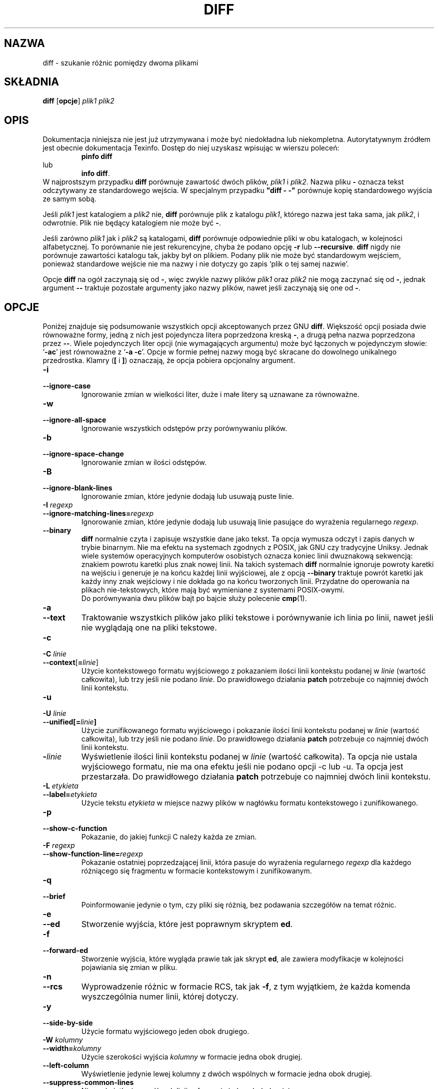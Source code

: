 .\" {PTM/AB/0.1/21-12-1998/""}
.\" translated by Adam Byrtek <alpha@irc.pl>
.\" ------------
.\" Date: Fri, 11 Sep 1998 19:13:45 +0100
.\" From: Edward Betts <edward@hairnet.demon.co.uk>
.\"
.\" Derived from the GNU diff info page.
.\" May be distributed under the GPL.
.\"
.\" Reformatted, added --binary option, output formats descriptions,
.\" {PTM/WK/2001-I}  <wkotwica@post.pl>
.\" ------------
.TH DIFF 1 "1 października 1994" "Narzędzia różnicowe GNU" "Narzędzia GNU"
.SH NAZWA
diff \- szukanie różnic pomiędzy dwoma plikami
.SH SKŁADNIA
.B diff
.RB [ opcje ]
.I plik1 plik2
.SH OPIS
Dokumentacja niniejsza nie jest już utrzymywana i może być niedokładna
lub niekompletna.  Autorytatywnym źródłem jest obecnie dokumentacja
Texinfo.  Dostęp do niej uzyskasz wpisując w wierszu poleceń:
.RS
.B pinfo diff
.RE
lub
.RS
.BR "info diff" .
.RE
W najprostszym przypadku \fBdiff\fP porównuje zawartość dwóch plików,
\fIplik1\fP i \fIplik2\fP. Nazwa pliku \fB\-\fP oznacza tekst
odczytywany ze standardowego wejścia. W specjalnym przypadku \fB"diff \-
\-"\fP porównuje kopię standardowego wyjścia ze samym sobą.
.PP
Jeśli \fIplik1\fP jest katalogiem a \fIplik2\fP nie, \fBdiff\fP
porównuje plik z katalogu \fIplik1\fP, którego nazwa jest taka sama, jak
\fIplik2\fP, i odwrotnie. Plik nie będący katalogiem nie może być \fB\-\fP.
.PP
Jeśli zarówno \fIplik1\fP jak i \fIplik2\fP są katalogami, \fBdiff\fP
porównuje odpowiednie pliki w obu katalogach, w kolejności alfabetycznej. To
porównanie nie jest rekurencyjne, chyba że podano opcję \fB\-r\fP lub
\fB\--recursive\fP.
\fBdiff\fP nigdy nie porównuje zawartości katalogu tak, jakby był on
plikiem. Podany plik nie może być standardowym wejściem, ponieważ standardowe 
wejście nie ma nazwy i nie dotyczy go zapis `plik o tej samej nazwie'.
.PP
Opcje \fBdiff\fP na ogół zaczynają się od \fB\-\fP, więc zwykle nazwy plików
\fIplik1\fP oraz \fIplik2\fP nie mogą zaczynać się od \fB\-\fP, jednak
argument \fB\-\-\fP traktuje pozostałe argumenty jako nazwy plików, nawet jeśli
zaczynają się one od \fB\-\fP.
.SH OPCJE
Poniżej znajduje się podsumowanie wszystkich opcji akceptowanych przez GNU
\fBdiff\fP. Większość opcji posiada dwie równoważne formy, jedną z nich jest
pojedyncza litera poprzedzona kreską \fB\-\fP, a drugą pełna nazwa
poprzedzona przez \fB\-\-\fP. Wiele pojedynczych liter opcji (nie
wymagających argumentu) może być łączonych w pojedynczym słowie: `\fB\-ac\fP'
jest równoważne z `\fB\-a \-c\fP'. Opcje w formie pełnej nazwy mogą być
skracane do dowolnego unikalnego przedrostka.
Klamry (\fB[\fP i \fB]\fP) oznaczają, że opcja pobiera opcjonalny argument.
.TP
.B \-i
.br
.ns
.TP
.B \-\-ignore\-case
Ignorowanie zmian w wielkości liter, duże i małe litery są uznawane za
równoważne.
.TP
.B \-w
.br
.ns
.TP
.B \-\-ignore\-all\-space
Ignorowanie wszystkich odstępów przy porównywaniu plików.
.TP
.B \-b
.br
.ns
.TP
.B \-\-ignore\-space\-change
Ignorowanie zmian w ilości odstępów.
.TP
.B \-B
.br
.ns
.TP
.B \-\-ignore\-blank\-lines
Ignorowanie zmian, które jedynie dodają lub usuwają puste linie.
.TP
.BI "\-I " regexp
.br
.ns
.TP
.BI \-\-ignore\-matching\-lines= regexp
Ignorowanie zmian, które jedynie dodają lub usuwają linie pasujące do
wyrażenia regularnego \fIregexp\fP.
.TP
.B \-\-binary
\fBdiff\fP normalnie czyta i zapisuje wszystkie dane jako tekst.  Ta opcja
wymusza odczyt i zapis danych w trybie binarnym.  Nie ma efektu na systemach
zgodnych z POSIX, jak GNU czy tradycyjne Uniksy.  Jednak wiele systemów
operacyjnych komputerów osobistych oznacza koniec linii dwuznakową sekwencją:
znakiem powrotu karetki plus znak nowej linii.
Na takich systemach \fBdiff\fP normalnie ignoruje powroty karetki na wejściu
i generuje je na końcu każdej linii wyjściowej, ale z opcją \fB\-\-binary\fP
traktuje powrót karetki jak każdy inny znak wejściowy i nie dokłada go na
końcu tworzonych linii.  Przydatne do operowania na plikach nie-tekstowych,
które mają być wymieniane z systemami POSIX-owymi.
.br
Do porównywania dwu plików bajt po bajcie służy polecenie
.BR cmp (1).
.TP
.B \-a
.br
.ns
.TP
.B \-\-text
Traktowanie wszystkich plików jako pliki tekstowe i porównywanie ich linia
po linii, nawet jeśli nie wyglądają one na pliki tekstowe.

.TP
.B \-c
.br
.ns
.TP
.BI "\-C " linie
.br
.ns
.TP
.BR \-\-context [ = \fIlinie\fP]
Użycie kontekstowego formatu wyjściowego z pokazaniem ilości linii kontekstu
podanej w \fIlinie\fP (wartość całkowita), lub trzy jeśli nie podano
\fIlinie\fP. Do prawidłowego działania \fBpatch\fP potrzebuje co najmniej
dwóch linii kontekstu.
.TP
.B \-u
.br
.ns
.TP
.BI "\-U " linie
.br
.ns
.TP
.BI \-\-unified[= linie ]
Użycie zunifikowanego formatu wyjściowego i pokazanie ilości linii kontekstu
podanej w \fIlinie\fP (wartość całkowita), lub trzy jeśli nie podano
\fIlinie\fP. Do prawidłowego działania \fBpatch\fP potrzebuje co najmniej
dwóch linii kontekstu.
.TP
.BI \- linie
Wyświetlenie ilości linii kontekstu podanej w \fIlinie\fP (wartość
całkowita). Ta opcja nie ustala wyjściowego formatu, nie ma ona efektu jeśli
nie podano opcji \-c lub \-u. Ta opcja jest przestarzała. Do prawidłowego
działania \fBpatch\fP potrzebuje co najmniej dwóch linii kontekstu.
.TP
.BI "\-L " etykieta
.br
.ns
.TP
.BI \-\-label= etykieta
Użycie tekstu \fIetykieta\fP w miejsce nazwy plików w nagłówku formatu
kontekstowego i zunifikowanego.
.TP
.B \-p
.br
.ns
.TP
.B \-\-show\-c\-function
Pokazanie, do jakiej funkcji C należy każda ze zmian.
.TP
.BI "\-F " regexp
.br
.ns
.TP
.BI \-\-show\-function\-line= regexp
Pokazanie ostatniej poprzedzającej linii, która pasuje do wyrażenia regularnego
\fIregexp\fP dla każdego różniącego się fragmentu w formacie kontekstowym
i zunifikowanym.
.TP
.B \-q
.br
.ns
.TP
.B \-\-brief
Poinformowanie jedynie o tym, czy pliki się różnią, bez podawania szczegółów
na temat różnic.
.TP
.B \-e
.br
.ns
.TP
.B \-\-ed
Stworzenie wyjścia, które jest poprawnym skryptem \fPed\fP.
.TP
.B \-f
.br
.ns
.TP
.B \-\-forward\-ed
Stworzenie wyjścia, które wygląda prawie tak jak skrypt \fBed\fP, ale
zawiera modyfikacje w kolejności pojawiania się zmian w pliku.
.TP
.B \-n
.br
.ns
.TP
.B \-\-rcs
Wyprowadzenie różnic w formacie RCS, tak jak \fB\-f\fP, z tym wyjątkiem,
że każda komenda wyszczególnia numer linii, której dotyczy.
.TP
.B \-y
.br
.ns
.TP
.B \-\-side\-by\-side
Użycie formatu wyjściowego jeden obok drugiego.
.TP
.BI "\-W " kolumny
.br
.ns
.TP
.BI \-\-width= kolumny
Użycie szerokości wyjścia \fIkolumny\fP w formacie jedna obok drugiej.
.TP
.B \-\-left\-column
Wyświetlenie jedynie lewej kolumny z dwóch wspólnych w formacie jedna obok
drugiej.
.TP
.B \-\-suppress\-common\-lines
Nie wyświetlanie wspólnych linii w formacie jedna obok drugiej.
.TP
.BI "\-D " nazwa
.br
.ns
.TP
.BI \-\-ifdef= nazwa
Stworzenie połączonego wyjścia w formacie \fB\#ifdef\fP, zależnego od makra
preprocesora \fInazwa\fP.
.TP
.BI \-\-old\-group\-format= formatgrupy
Użycie formatu \fIformatgrupy\fP do wyprowadzenia grupy linii wziętej
jedynie z pierwszego pliku.
Pomocne w tworzeniu plików wynikowych o konstrukcji typu if\-then\-else.
.TP
.BI \-\-new\-group\-format= formatgrupy
Użycie formatu \fIformatgrupy\fP do wyprowadzenia grupy linii wziętej
jedynie z drugiego pliku.
Pomocne w tworzeniu plików wynikowych o konstrukcji typu if\-then\-else.
.TP
.BI \-\-changed\-group\-format= formatgrupy
Użycie formatu wyjściowego \fIformatgrupy\fP do wyświetlania grupy linii
zawierających różniące się linie z obu plików.
Pomocne w tworzeniu plików wynikowych o konstrukcji typu if\-then\-else.
.TP
.BI \-\-unchanged\-group\-format= formatgrupy
Użycie formatu \fIformatgrupy\fP do wyprowadzenia wspólnej grupy linii
wziętej z obu plików.
Pomocne w tworzeniu plików wynikowych o konstrukcji typu if\-then\-else.
.RS

.B Format grupy linii
.br
W formacie określającym sposób wypisania grupy linii zwykłe znaki oznaczają
same siebie;
specyfikacje konwersji zaczynają się od znaku procentu \fB%\fP i mają jedną
z poniższych postaci:
.TP 3
.B %\<
linie z \fIplik1\fP, łącznie z końcowym znakiem nowej linii, formatowane
zgodnie z formatem starych linii
.TP 3
.B %\>
linie z \fIplik2\fP, formatowane zgodnie z formatem nowych linii
.TP 3
.B %\=
linie wspólne dla obu plików, formatowane zgodnie z formatem linii
niezmienionych
.TP 3
.BR % [ - ][\fIszer\fP][ . [\fIdokł\fP]]{ doxX } \fIlitera\fP
wartość określona \fIliterą\fP, sformatowana w stylu printf.
.I litery
mają, w odniesieniu do grup linii w nowym pliku, następujące znaczenie
(dla grup w starym pliku używa się małych liter):
.nf
   \fBF\fP  numer pierwszej linii
   \fBL\fP  numer ostatniej linii
   \fBN\fP  ilość linii = L-F+1
   \fBE\fP  F-1
   \fBM\fP  L+1
.fi
.TP 3
.B %%
pojedynczy dosłowny znak procentu \fB%\fP.
.TP 3
.BI %c' C '
gdzie \fIC\fP jest pojedynczym znakiem, oznacza \fIC\fP.  Nie może to być
odwrotny ukośnik ani apostrof. Na przykład,
.B %c':'
oznacza dwukropek, nawet wewnątrz części then formatu if\-then\-else, którą
normalnie by kończył.
.TP 3
.BI %c'\e O '
gdzie \fIO\fP jest łańcuchem 1, 2 lub 3 cyfr ósemkowych, oznacza
znak o kodzie ósemkowym \fIO\fP.  Na przykład, 
.B %c'\e0'
oznacza znak null.
.TP 3
.BI ( A = B ? T : E )
Jeśli \fIA\fP równa się \fIB\fP, to \fIT\fP, w przeciwnym razie \fIE\fP.
\fIA\fP i \fIB\fP są albo obie stałymi podanymi dziesiętnie albo pojedynczymi
literami, interpretowanymi jak wyżej.
.RE
.TP
.BI \-\-line\-format= formatlinii
Użycie formatu \fIformatlinii\fP do wyprowadzenia wszystkich linii.
To samo, co równoczesne użycie wszystkich opcji formatowania linii
.RB ( --old-line-format ", " --new-line-format ", " --unchanged-line-format )
z tym samym formatem.
Pomocne w tworzeniu plików wynikowych o konstrukcji typu if\-then\-else.
.TP
.BI \-\-old\-line\-format= formatlinii
Użycie formatu \fIformatlinii\fP do wyprowadzenia linii wziętej jedynie
z pierwszego pliku.
Pomocne w tworzeniu plików wynikowych o konstrukcji typu if\-then\-else.
.TP
.BI \-\-new\-line\-format= formatlinii
Użycie formatu \fIformatlinii\fP do wyprowadzenia linii wziętej jedynie
z drugiego pliku.
Pomocne w tworzeniu plików wynikowych o konstrukcji typu if\-then\-else.
.TP
.BI \-\-unchanged\-line\-format= formatlinii
Użycie formatu \fIformatlinii\fP do wyprowadzenia wspólnej linii wziętej
z obu plików.
Pomocne w tworzeniu plików wynikowych o konstrukcji typu if\-then\-else.
.RS

.B Format linii
.br
W formacie określającym sposób wypisania linii zwykłe znaki oznaczają
same siebie;
specyfikacje konwersji zaczynają się od znaku procentu \fB%\fP i mają jedną
z poniższych postaci:
.TP 3
.B %l
zawartość danej linii, nie licząc kończącego ją znaku nowej linii (jeśli
jest takowy).  Ten format ignoruje czy linia jest niekompletna czy
poprawnie zakończona.
.ns
.TP 3
.B %L
zawartość danej linii, łącznie z kończącym ją znakiem nowej linii (jeśli
jest takowy).  Jeżeli linia jest niekompletna, to zachowuje tę niekompletność.
.ns
.TP 3
.BR % [ - ][\fIszer\fP][ . [\fIdokł\fP]]{ doxX } n
numer linii wejściowej, sformatowany w stylu printf.
.TP 3
.B %%
dosłowny znak procentu \fB%\fP.
.TP 3
.BI %c' C '
dosłowny znak \fIC\fP.  Nie może to być odwrotny ukośnik ani apostrof.
.TP 3
.BI %c'\e O '
znak o kodzie ósemkowym \fIO\fP.
.RE

.TP
.B \-l
.br
.ns
.TP
.B \-\-paginate
Przesłanie wyjścia przez \fBpr\fP, aby podzielić je na strony.
.TP
.B \-t
.br
.ns
.TP
.B \-\-expand\-tabs
Rozszerzanie tabulatorów do spacji na wyjściu, aby zachować oryginalne
ułożenie tabulatorów pliku wejściowego.
.TP
.B \-T
.br
.ns
.TP
.B \-\-initial\-tab
Wyprowadzenie tabulatora zamiast spacji przed tekstem linii w formacie
normalnym lub kontekstowym. Powoduje to normalny wygląd tabulatorów w linii.

.TP
.B \-r
.br
.ns
.TP
.B \-\-recursive
Rekurencyjne porównanie wszystkich podkatalogów, jeśli porównywane są katalogi.
.TP
.B \-N
.br
.ns
.TP
.B \-\-new\-file
Jeśli podczas porównywania katalogów plik istnieje jedynie w jednym z
katalogów, będzie traktowany tak, jakby był obecny w drugim katalogu, ale
pusty.
.TP
.B \-P
.br
.ns
.TP
.B \-\-unidirectional\-new\-file
Jeśli podczas porównywania katalogów plik istnieje jedynie w drugim katalogu,
będzie traktowany tak, jakby był obecny w pierwszym katalogu, ale pusty.
.TP
.B \-s
.br
.ns
.TP
.B \-\-report\-identical\-files
Poinformowanie, jeśli oba pliki są identyczne.
.TP
.BI "\-x " wzorzec
.br
.ns
.TP
.BI \-\-exclude= wzorzec
Podczas porównywania katalogów, ignorowanie plików i podkatalogów, których
nazwy pasują do wzorca \fIwzorzec\fP.
.TP
.BI "\-X " plik
.br
.ns
.TP
.BI \-\-exclude\-from= plik
Podczas porównywania katalogów, ignorowanie plików i podkatalogów, których
nazwa pasuje do jednego z wzorców podanych w pliku \fIplik\fP.
.TP
.BI "\-S " plik
.br
.ns
.TP
.BI \-\-starting\-file= plik
Podczas porównywania katalogów rozpoczęcie od pliku \fIplik\fP. Opcja ta
jest użyteczna podczas wznawiania przerwanego porównania.

.TP
.BI \-\-horizon\-lines= linie
Nie ignorowanie ostatnich \fIlinie\fP linii wspólnego przedrostka oraz
pierwszych \fIlinie\fP linii wspólnego przyrostka.
.TP
.B \-d
.br
.ns
.TP
.B \-\-minimal
Zmiana algorytmu na taki, który może czasami znaleźć mniejszą liczbę zmian.
Spowalnia to działania \fBdiff\fP (czasami bardzo znacznie).
.TP
.B \-H
.br
.ns
.TP
.B \-\-speed\-large\-files
Użycie algorytmów heurystycznych aby przyspieszyć przeszukiwanie dużych
plików ze znaczną liczbą rozrzuconych małych zmian.

.TP
.B \-h
Ta opcja aktualnie nie ma żadnego efektu, ale istnieje dla zgodności
z systemem Unix.
.TP
.B \-\-sdiff\-merge\-assist
Wyświetlenie dodatkowych informacji pomocnych dla \fBsdiff\fP. \fBsdiff\fP
korzysta z tej opcji gdy uruchamia \fBdiff\fP. Użytkownicy nie powinni
korzystać z tej opcji bezpośrednio.

.TP
.B \-\-help
Wyświetlenie informacji o stosowaniu programu i dostępnych opcjach.
.TP
.B \-v
.br
.ns
.TP
.B \-\-version
Wyświetlenie numeru wersji programu.
.SH KOPIOWANIE
Plik ten powstał na podstawie podręcznika info pakietu diffutils.

Copyright (C) 1992, 1993, 1994 Free Software Foundation, Inc.

Permission is granted to make and distribute verbatim copies of
this manual provided the copyright notice and this permission notice
are preserved on all copies.

Permission is granted to copy and distribute modified versions of this
manual under the conditions for verbatim copying, provided that the entire
resulting derived work is distributed under the terms of a permission
notice identical to this one.

Permission is granted to copy and distribute translations of this manual
into another language, under the above conditions for modified versions,
except that this permission notice may be stated in a translation approved
by the Foundation.
.SH ZOBACZ TAKŻE
.BR cmp (1),
.BR comm (1),
.BR diff3 (1),
.BR ed (1),
.BR patch (1),
.BR pr (1),
.BR sdiff (1).
.SH DIAGNOSTYKA
Zwracana wartość 0 oznacza, że nie odnaleziono różnic, 1 oznacza znalezienie
różnic, a 2 kłopoty.
